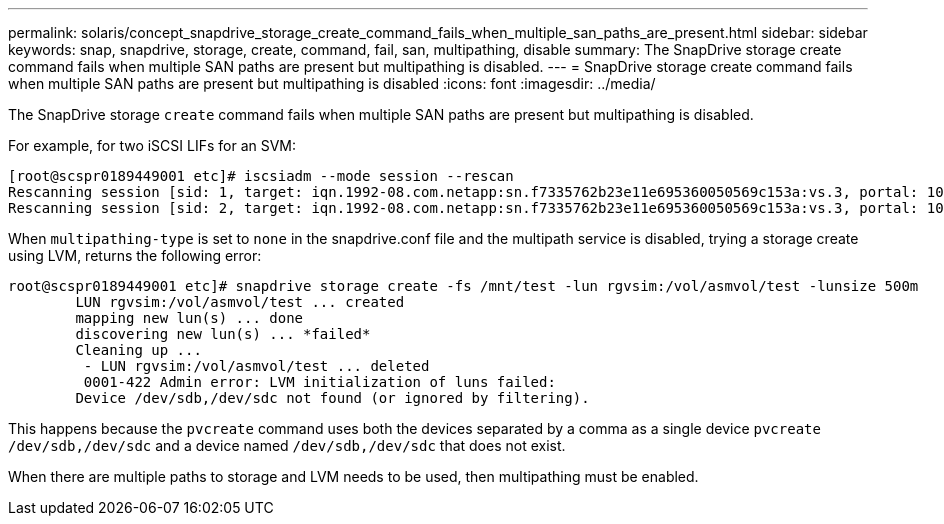 ---
permalink: solaris/concept_snapdrive_storage_create_command_fails_when_multiple_san_paths_are_present.html
sidebar: sidebar
keywords: snap, snapdrive, storage, create, command, fail, san, multipathing, disable
summary: The SnapDrive storage create command fails when multiple SAN paths are present but multipathing is disabled.
---
= SnapDrive storage create command fails when multiple SAN paths are present but multipathing is disabled
:icons: font
:imagesdir: ../media/

[.lead]
The SnapDrive storage `create` command fails when multiple SAN paths are present but multipathing is disabled.

For example, for two iSCSI LIFs for an SVM:

----
[root@scspr0189449001 etc]# iscsiadm --mode session --rescan
Rescanning session [sid: 1, target: iqn.1992-08.com.netapp:sn.f7335762b23e11e695360050569c153a:vs.3, portal: 10.224.70.253,3260]
Rescanning session [sid: 2, target: iqn.1992-08.com.netapp:sn.f7335762b23e11e695360050569c153a:vs.3, portal: 10.224.70.254,3260]
----

When `multipathing-type` is set to `none` in the snapdrive.conf file and the multipath service is disabled, trying a storage create using LVM, returns the following error:

----
root@scspr0189449001 etc]# snapdrive storage create -fs /mnt/test -lun rgvsim:/vol/asmvol/test -lunsize 500m
        LUN rgvsim:/vol/asmvol/test ... created
        mapping new lun(s) ... done
        discovering new lun(s) ... *failed*
        Cleaning up ...
         - LUN rgvsim:/vol/asmvol/test ... deleted
         0001-422 Admin error: LVM initialization of luns failed:
        Device /dev/sdb,/dev/sdc not found (or ignored by filtering).
----

This happens because the `pvcreate` command uses both the devices separated by a comma as a single device `pvcreate /dev/sdb,/dev/sdc` and a device named `/dev/sdb,/dev/sdc` that does not exist.

When there are multiple paths to storage and LVM needs to be used, then multipathing must be enabled.
